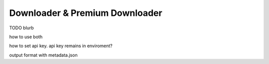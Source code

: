 Downloader & Premium Downloader
===============================

TODO
blurb

how to use both

how to set api key. api key remains in enviroment?

output format with metadata.json